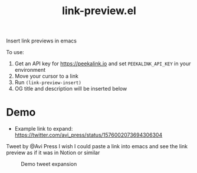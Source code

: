 #+title: link-preview.el

Insert link previews in emacs

To use:

1. Get an API key for [[https://peekalink.io]] and set ~PEEKALINK_API_KEY~ in your environment
2. Move your cursor to a link
3. Run ~(link-preview-insert)~
4. OG title and description will be inserted below

* Demo

- Example link to expand: https://twitter.com/avi_press/status/1576002073694306304
#+begin_preview
Tweet by @Avi Press
I wish I could paste a link into emacs and see the link preview as if it was in Notion or similar
#+end_preview

#+CAPTION: Demo tweet expansion
[[https://i.imgur.com/13NVMRe.gif]]
